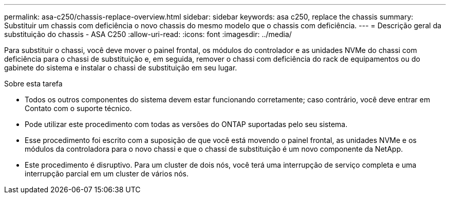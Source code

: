 ---
permalink: asa-c250/chassis-replace-overview.html 
sidebar: sidebar 
keywords: asa c250, replace the chassis 
summary: Substituir um chassis com deficiência o novo chassis do mesmo modelo que o chassis com deficiência. 
---
= Descrição geral da substituição do chassis - ASA C250
:allow-uri-read: 
:icons: font
:imagesdir: ../media/


[role="lead"]
Para substituir o chassi, você deve mover o painel frontal, os módulos do controlador e as unidades NVMe do chassi com deficiência para o chassi de substituição e, em seguida, remover o chassi com deficiência do rack de equipamentos ou do gabinete do sistema e instalar o chassi de substituição em seu lugar.

.Sobre esta tarefa
* Todos os outros componentes do sistema devem estar funcionando corretamente; caso contrário, você deve entrar em Contato com o suporte técnico.
* Pode utilizar este procedimento com todas as versões do ONTAP suportadas pelo seu sistema.
* Esse procedimento foi escrito com a suposição de que você está movendo o painel frontal, as unidades NVMe e os módulos da controladora para o novo chassi e que o chassi de substituição é um novo componente da NetApp.
* Este procedimento é disruptivo. Para um cluster de dois nós, você terá uma interrupção de serviço completa e uma interrupção parcial em um cluster de vários nós.

